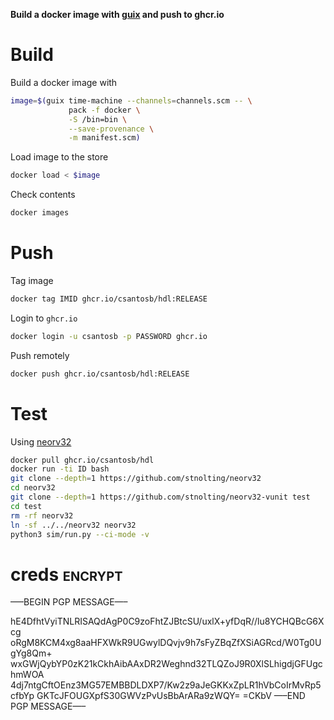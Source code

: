 *Build a docker image with [[https://infosec.press/csantosb/use-guix][guix]] and push to ghcr.io*

* Build

Build a docker image with

#+begin_src sh
  image=$(guix time-machine --channels=channels.scm -- \
               pack -f docker \
               -S /bin=bin \
               --save-provenance \
               -m manifest.scm)
#+end_src

Load image to the store

#+begin_src sh
  docker load < $image
#+end_src

Check contents

#+begin_src sh
  docker images
#+end_src

* Push

Tag image

#+begin_src sh
  docker tag IMID ghcr.io/csantosb/hdl:RELEASE
#+end_src

Login to =ghcr.io=

#+begin_src sh
  docker login -u csantosb -p PASSWORD ghcr.io
#+end_src

Push remotely

#+begin_src sh
  docker push ghcr.io/csantosb/hdl:RELEASE
#+end_src

* Test

Using [[https://github.com/stnolting/neorv32][neorv32]]

#+begin_src sh
  docker pull ghcr.io/csantosb/hdl
  docker run -ti ID bash
  git clone --depth=1 https://github.com/stnolting/neorv32
  cd neorv32
  git clone --depth=1 https://github.com/stnolting/neorv32-vunit test
  cd test
  rm -rf neorv32
  ln -sf ../../neorv32 neorv32
  python3 sim/run.py --ci-mode -v
#+end_src

* creds                                                              :encrypt:

-----BEGIN PGP MESSAGE-----

hE4DfhtVyiTNLRISAQdAgP0C9zoFhtZJBtcSU/uxlX+yfDqR//lu8YCHQBcG6Xcg
oRgM8KCM4xg8aaHFXWkR9UGwylDQvjv9h7sFyZBqZfXSiAGRcd/W0Tg0UgYg8Qm+
wxGWjQybYP0zK21kCkhAibAAxDR2Weghnd32TLQZoJ9R0XlSLhigdjGFUgchmWOA
4dj7ntgCftOEnz3MG57EMBBDLDXP7/Kw2z9aJeGKKxZpLR1hVbCoIrMvRp5cfbYp
GKTcJFOUGXpfS30GWVzPvUsBbArARa9zWQY=
=CKbV
-----END PGP MESSAGE-----
